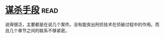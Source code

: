 * [[https://book.douban.com/subject/11542549/][谋杀手段]]:read:
说得很泛，主要都是在说几个案件。没有能突出刑侦技术在侦破过程中的作用。而且几个章节之间的联系不够紧密。
